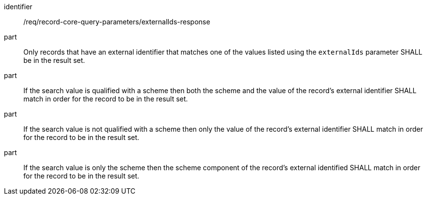 [[req_record-core-query-parameters_externalIds-response]]

//[width="90%",cols="2,6a"]
//|===
//^|*Requirement {counter:req-id}* |*/req/record-core-query-parameters/externalIds-response*
//
//^|A |Only records that have an external identifier that matches one of the values listed using the `externalIds` parameter SHALL be in the result set. 
//^|B |If the search value is qualified with a scheme then both the scheme and the value of the record's external identifier SHALL match in order for the record to be in the result set.
//^|C |If the search value is not qualified with a scheme then only the value of the record's external identifier SHALL match in order for the record to be in the result set.
//^|D |If the search value is only the scheme then the scheme component of the record's external identified  SHALL match in order for the record to be in the result set.
//|===


[requirement]
====
[%metadata]
identifier:: /req/record-core-query-parameters/externalIds-response
part:: Only records that have an external identifier that matches one of the values listed using the `externalIds` parameter SHALL be in the result set. 
part:: If the search value is qualified with a scheme then both the scheme and the value of the record's external identifier SHALL match in order for the record to be in the result set.
part:: If the search value is not qualified with a scheme then only the value of the record's external identifier SHALL match in order for the record to be in the result set.
part:: If the search value is only the scheme then the scheme component of the record's external identified  SHALL match in order for the record to be in the result set.
====